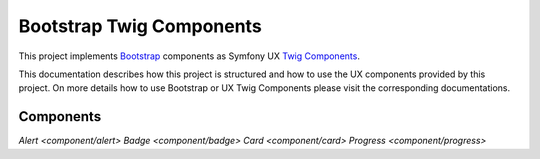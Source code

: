 Bootstrap Twig Components
=========================

This project implements Bootstrap_ components as Symfony UX `Twig Components`_.

This documentation describes how this project is structured and how to use the UX components provided by this project.
On more details how to use Bootstrap or UX Twig Components please visit the corresponding documentations.

Components
----------

`Alert <component/alert>`
`Badge <component/badge>`
`Card <component/card>`
`Progress <component/progress>`

.. _Bootstrap: https://getbootstrap.com
.. _Twig Components: https://symfony.com/bundles/ux-twig-component/current/index.html